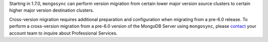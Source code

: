 Starting in 1.7.0, ``mongosync`` can perform version migration from 
certain lower major version source clusters to certain higher major
version destination clusters. 

Cross-version migration requires additional preparation and
configuration when migrating from a pre-6.0 release. To perform a cross-version 
migration from a pre-6.0 version of the MongoDB Server using
``mongosync``, please `contact <https://mongodb.com/contact>`__ your
account team to inquire about Professional Services.
